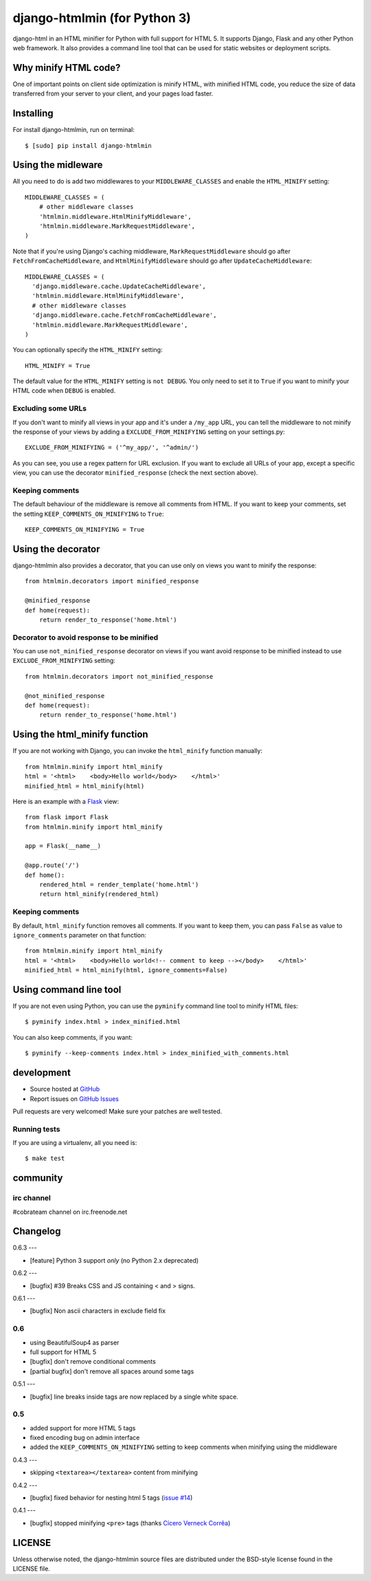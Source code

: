 ++++++++++++++
django-htmlmin (for Python 3)
++++++++++++++

.. image:: https://secure.travis-ci.org/cobrateam/django-htmlmin.png
   :target: http://travis-ci.org/cobrateam/django-htmlmin

django-html in an HTML minifier for Python with full support for HTML 5. It
supports Django, Flask and any other Python web framework. It also provides a
command line tool that can be used for static websites or deployment scripts.

Why minify HTML code?
=====================

One of important points on client side optimization is minify HTML, with
minified HTML code, you reduce the size of data transferred from your server to
your client, and your pages load faster.

Installing
==========

For install django-htmlmin, run on terminal: ::

    $ [sudo] pip install django-htmlmin

Using the midleware
===================

All you need to do is add two middlewares to your ``MIDDLEWARE_CLASSES`` and
enable the ``HTML_MINIFY`` setting: ::

    MIDDLEWARE_CLASSES = (
        # other middleware classes
        'htmlmin.middleware.HtmlMinifyMiddleware',
        'htmlmin.middleware.MarkRequestMiddleware',
    )

Note that if you're using Django's caching middleware, ``MarkRequestMiddleware``
should go after ``FetchFromCacheMiddleware``, and ``HtmlMinifyMiddleware``
should go after ``UpdateCacheMiddleware``: ::

    MIDDLEWARE_CLASSES = (
      'django.middleware.cache.UpdateCacheMiddleware',
      'htmlmin.middleware.HtmlMinifyMiddleware',
      # other middleware classes
      'django.middleware.cache.FetchFromCacheMiddleware',
      'htmlmin.middleware.MarkRequestMiddleware',
    )

You can optionally specify the ``HTML_MINIFY`` setting::

    HTML_MINIFY = True

The default value for the ``HTML_MINIFY`` setting is ``not DEBUG``. You only
need to set it to ``True`` if you want to minify your HTML code when ``DEBUG``
is enabled.

Excluding some URLs
-------------------

If you don't want to minify all views in your app and it's under a ``/my_app``
URL, you can tell the middleware to not minify the response of your views by
adding a ``EXCLUDE_FROM_MINIFYING`` setting on your settings.py: ::

    EXCLUDE_FROM_MINIFYING = ('^my_app/', '^admin/')

As you can see, you use a regex pattern for URL exclusion. If you want to
exclude all URLs of your app, except a specific view, you can use the decorator
``minified_response`` (check the next section above).

Keeping comments
----------------

The default behaviour of the middleware is remove all comments from HTML. If
you want to keep your comments, set the setting ``KEEP_COMMENTS_ON_MINIFYING``
to ``True``: ::

    KEEP_COMMENTS_ON_MINIFYING = True

Using the decorator
===================

django-htmlmin also provides a decorator, that you can use only on views you
want to minify the response: ::

    from htmlmin.decorators import minified_response

    @minified_response
    def home(request):
        return render_to_response('home.html')

Decorator to avoid response to be minified
------------------------------------------

You can use ``not_minified_response`` decorator on views if you want avoid
response to be minified instead to use ``EXCLUDE_FROM_MINIFYING`` setting: ::

    from htmlmin.decorators import not_minified_response

    @not_minified_response
    def home(request):
        return render_to_response('home.html')

Using the html_minify function
==============================

If you are not working with Django, you can invoke the ``html_minify`` function
manually: ::

    from htmlmin.minify import html_minify
    html = '<html>    <body>Hello world</body>    </html>'
    minified_html = html_minify(html)

Here is an example with a `Flask <http://flask.pocoo.org>`_ view: ::

    from flask import Flask
    from htmlmin.minify import html_minify

    app = Flask(__name__)

    @app.route('/')
    def home():
        rendered_html = render_template('home.html')
        return html_minify(rendered_html)

Keeping comments
----------------

By default, ``html_minify`` function removes all comments. If you want to keep
them, you can pass ``False`` as value to ``ignore_comments`` parameter on that
function: ::

    from htmlmin.minify import html_minify
    html = '<html>    <body>Hello world<!-- comment to keep --></body>    </html>'
    minified_html = html_minify(html, ignore_comments=False)


Using command line tool
=======================

If you are not even using Python, you can use the ``pyminify`` command line
tool to minify HTML files: ::

    $ pyminify index.html > index_minified.html

You can also keep comments, if you want: ::

    $ pyminify --keep-comments index.html > index_minified_with_comments.html

development
===========

* Source hosted at `GitHub <http://github.com/cobrateam/django-htmlmin>`_
* Report issues on `GitHub Issues
  <http://github.com/cobrateam/django-htmlmin/issues>`_

Pull requests are very welcomed! Make sure your patches are well tested.

Running tests
-------------

If you are using a virtualenv, all you need is:

::

    $ make test

community
=========

irc channel
-----------

#cobrateam channel on irc.freenode.net

Changelog
=========

0.6.3
---

* [feature] Python 3 support *only* (no Python 2.x deprecated)


0.6.2
---

* [bugfix] #39 Breaks CSS and JS containing < and > signs.

0.6.1
---

* [bugfix] Non ascii characters in exclude field fix

0.6
---

* using BeautifulSoup4 as parser
* full support for HTML 5
* [bugfix] don't remove conditional comments
* [partial bugfix] don't remove all spaces around some tags

0.5.1
---

* [bugfix] line breaks inside tags are now replaced by a single white space.

0.5
---

* added support for more HTML 5 tags
* fixed encoding bug on admin interface
* added the ``KEEP_COMMENTS_ON_MINIFYING`` setting to keep comments when
  minifying using the middleware

0.4.3
---

* skipping ``<textarea></textarea>`` content from minifying

0.4.2
---

* [bugfix] fixed behavior for nesting html 5 tags (`issue #14 <https://github.com/cobrateam/django-htmlmin/issues/14>`_)

0.4.1
---

* [bugfix] stopped minifying ``<pre>`` tags (thanks `Cícero Verneck Corrêa <https://github.com/cicerocomp>`_)

LICENSE
=======

Unless otherwise noted, the django-htmlmin source files are distributed under the BSD-style license found in the LICENSE file.
